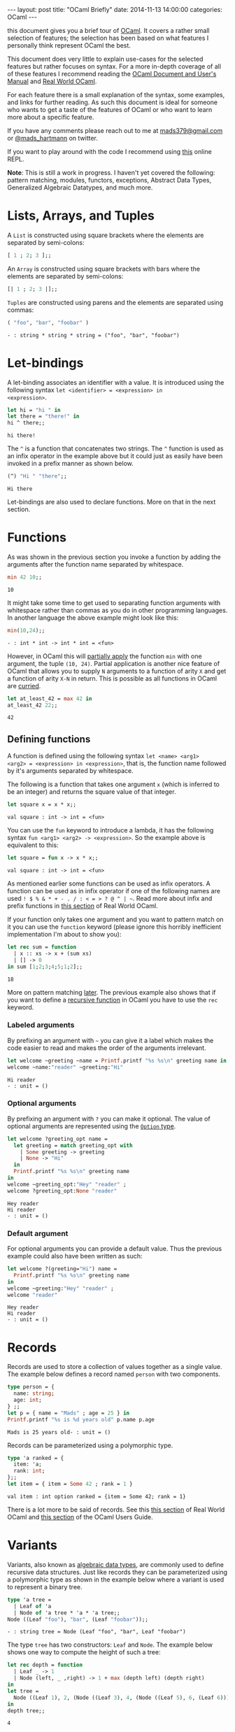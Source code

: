 #+STARTUP: showall
#+OPTIONS: toc:nil
#+OPTIONS: ^:nil
#+BEGIN_HTML
---
layout: post
title: "OCaml Briefly"
date:   2014-11-13 14:00:00
categories: OCaml
---
#+END_HTML

# (setq tuareg-interactive-buffer-name "*ocaml-toplevel*")

this document gives you a brief tour of [[https://ocaml.org/][OCaml]]. It covers a rather
small selection of features; the selection has been based on what
features I personally think represent OCaml the best.

This document does very little to explain use-cases for the selected
features but rather focuses on syntax. For a more in-depth coverage of
all of these features I recommend reading the [[http://caml.inria.fr/pub/docs/manual-ocaml/][OCaml Document and User's
Manual]] and [[https://realworldocaml.org/][Real World OCaml]].

For each feature there is a small explanation of the syntax, some
examples, and links for further reading. As such this document is
ideal for someone who wants to get a taste of the features of OCaml or
who want to learn more about a specific feature.

If you have any comments please reach out to me at [[mailto:mads379@gmail.com][mads379@gmail.com]]
or [[http://www.twitter.com/mads_hartmann][@mads_hartmann]] on twitter.

If you want to play around with the code I recommend using [[http://ocsigen.org/js_of_ocaml/2.5/files/toplevel/index.html][this]] online
REPL.

*Note*: This is still a work in progress. I haven't yet covered the
following: pattern matching, modules, functors, exceptions, Abstract
Data Types, Generalized Algebraic Datatypes, and much more.

#+TOC: headlines 3

* Lists, Arrays, and Tuples
A ~List~ is constructed using square brackets where the elements are
separated by semi-colons:
#+BEGIN_SRC ocaml :exports both
  [ 1 ; 2; 3 ];;
#+END_SRC

An ~Array~ is constructed using square brackets with bars where the
elements are separated by semi-colons:
#+BEGIN_SRC ocaml :exports both
  [| 1 ; 2; 3 |];;
#+END_SRC

~Tuples~ are constructed using parens and the elements are separated
using commas:
#+BEGIN_SRC ocaml :exports both
  ( "foo", "bar", "foobar" )
#+END_SRC
#+RESULTS:
: - : string * string * string = ("foo", "bar", "foobar")

* Let-bindings
A let-binding associates an identifier with a value. It is introduced
using the following syntax ~let <identifier> = <expression> in
<expression>~.
#+BEGIN_SRC ocaml :exports both
  let hi = "hi " in
  let there = "there!" in
  hi ^ there;;
#+END_SRC
#+RESULTS:
: hi there!

The ~^~ is a function that concatenates two strings. The ~^~ function
is used as an infix operator in the example above but it could just as
easily have been invoked in a prefix manner as shown below.
#+BEGIN_SRC ocaml :exports both
  (^) "Hi " "there";;
#+END_SRC
#+RESULTS:
: Hi there

Let-bindings are also used to declare functions. More on that in the
next section.

* Functions
As was shown in the previous section you invoke a function by adding
the arguments after the function name separated by whitespace.
#+BEGIN_SRC ocaml :exports both
  min 42 10;;
#+END_SRC
#+RESULTS:
: 10

It might take some time to get used to separating function arguments
with whitespace rather than commas as you do in other programming
languages. In another language the above example might look like this:
#+BEGIN_SRC ocaml :exports both
  min(10,24);;
#+END_SRC
#+RESULTS:
: - : int * int -> int * int = <fun>

However, in OCaml this will [[http://en.wikipedia.org/wiki/Partial_application][partially apply]] the function ~min~ with
one argument, the tuple ~(10, 24)~. Partial application is another
nice feature of OCaml that allows you to supply ~N~ arguments to a
function of arity ~X~ and get a function of arity ~X-N~ in
return. This is possible as all functions in OCaml are [[http://en.wikipedia.org/wiki/Currying][curried]].
#+BEGIN_SRC ocaml :exports both
  let at_least_42 = max 42 in
  at_least_42 22;;
#+END_SRC
#+RESULTS:
: 42

** Defining functions
 A function is defined using the following syntax ~let <name> <arg1>
<arg2> = <expression> in <expression>~, that is, the function name
followed by it's arguments separated by whitespace.

The following is a function that takes one argument ~x~ (which is
inferred to be an integer) and returns the square value of that
integer.
#+BEGIN_SRC ocaml :exports both
  let square x = x * x;;
#+END_SRC
#+RESULTS:
: val square : int -> int = <fun>

You can use the ~fun~ keyword to introduce a lambda, it has the
following syntax ~fun <arg1> <arg2> -> <expression>~. So the example
above is equivalent to this:
#+BEGIN_SRC ocaml :exports both
  let square = fun x -> x * x;;
#+END_SRC
#+RESULTS:
: val square : int -> int = <fun>

As mentioned earlier some functions can be used as infix operators. A
function can be used as in infix operator if one of the following
names are used ~! $ % & * + - . / : < = > ? @ ^ | ~~. Read more about
infix and prefix functions in [[https://realworldocaml.org/v1/en/html/variables-and-functions.html#prefix-and-infix-operators][this section]] of Real World OCaml.

If your function only takes one argument and you want to pattern match
on it you can use the ~function~ keyword (please ignore this horribly
inefficient implementation I'm about to show you):
#+BEGIN_SRC ocaml :exports both
  let rec sum = function
    | x :: xs -> x + (sum xs)
    | [] -> 0
  in sum [1;2;3;4;5;1;2];;
#+END_SRC
#+RESULTS:
: 18

More on pattern matching [[http://mads379.github.io/ocaml/2014/11/13/ocaml-briefly.html#sec-3-1][later]]. The previous example also shows that
if you want to define a [[http://en.wikipedia.org/wiki/Recursion_(computer_science)][recursive function]] in OCaml you have to use
the ~rec~ keyword.

*** Labeled arguments
By prefixing an argument with ~~~ you can give it a label which
makes the code easier to read and makes the order of the arguments
irrelevant.
#+BEGIN_SRC ocaml :exports both :result output
  let welcome ~greeting ~name = Printf.printf "%s %s\n" greeting name in
  welcome ~name:"reader" ~greeting:"Hi"
#+END_SRC
#+RESULTS:
: Hi reader
: - : unit = ()

*** Optional arguments
By prefixing an argument with ~?~ you can make it optional. The value
of optional arguments are represented using the [[https://realworldocaml.org/v1/en/html/a-guided-tour.html#options][~Option~ type]].
#+BEGIN_SRC ocaml :exports both :result output
  let welcome ?greeting_opt name =
    let greeting = match greeting_opt with
      | Some greeting -> greeting
      | None -> "Hi"
    in
    Printf.printf "%s %s\n" greeting name
  in
  welcome ~greeting_opt:"Hey" "reader" ;
  welcome ?greeting_opt:None "reader"
#+END_SRC
#+RESULTS:
: Hey reader
: Hi reader
: - : unit = ()

*** Default argument
For optional arguments you can provide a default value. Thus the
previous example could also have been written as such:
#+BEGIN_SRC ocaml :exports both :result output
  let welcome ?(greeting="Hi") name =
    Printf.printf "%s %s\n" greeting name
  in
  welcome ~greeting:"Hey" "reader" ;
  welcome "reader"
#+END_SRC
#+RESULTS:
: Hey reader
: Hi reader
: - : unit = ()

* Records
Records are used to store a collection of values together as a single
value. The example below defines a record named ~person~ with two
components.
#+BEGIN_SRC ocaml :exports both :result output
  type person = {
    name: string;
    age: int;
  } ;;
  let p = { name = "Mads" ; age = 25 } in
  Printf.printf "%s is %d years old" p.name p.age
#+END_SRC
#+RESULTS:
: Mads is 25 years old- : unit = ()

Records can be parameterized using a polymorphic type.
#+BEGIN_SRC ocaml :exports both :result output
  type 'a ranked = {
    item: 'a;
    rank: int;
  };;
  let item = { item = Some 42 ; rank = 1 }
#+END_SRC
#+RESULTS:
: val item : int option ranked = {item = Some 42; rank = 1}

There is a lot more to be said of records. See this [[https://realworldocaml.org/v1/en/html/records.html][this section]] of
Real World OCaml and [[http://caml.inria.fr/pub/docs/manual-ocaml/coreexamples.html#sec11][this section]] of the OCaml Users Guide.

* Variants
Variants, also known as [[http://en.wikipedia.org/wiki/Algebraic_data_type][algebraic data types]], are commonly used to
define recursive data structures. Just like records they can be
parameterized using a polymorphic type as shown in the example below
where a variant is used to represent a binary tree.
#+BEGIN_SRC ocaml :exports both
  type 'a tree =
    | Leaf of 'a
    | Node of 'a tree * 'a * 'a tree;;
  Node ((Leaf "foo"), "bar", (Leaf "foobar"));;
#+END_SRC
#+RESULTS:
: - : string tree = Node (Leaf "foo", "bar", Leaf "foobar")

The type ~tree~ has two constructors: ~Leaf~ and ~Node~. The example
below shows one way to compute the height of such a tree:
#+BEGIN_SRC ocaml :exports both
  let rec depth = function
    | Leaf _ -> 1
    | Node (left, _ ,right) -> 1 + max (depth left) (depth right)
  in
  let tree =
    Node ((Leaf 1), 2, (Node ((Leaf 3), 4, (Node ((Leaf 5), 6, (Leaf 6))))))
  in
  depth tree;;
#+END_SRC
#+RESULTS:
: 4

The example above uses the ~function~ keyword to define a function
that takes a single argument that is pattern matched on.

Variants are one of the most useful features of OCaml so it's well
worth spending some more time studying them. See [[https://realworldocaml.org/v1/en/html/variants.html][this section]] of Real
World OCaml for information on use-cases and best-practices.

** Polymorphic Variants
OCaml also has another type of variants that they call polymorphic
variants. When using polymorphic variants you do not need to define
the constructors prior to using them - you can think of them as an
ad-hoc version of the regular variants.
#+BEGIN_SRC ocaml :exports both
  let length_of_title book_title =
    match String.length book_title with
    | length when length <= 5  -> `Short
    | length when length <= 10 -> `Medium
    | _  -> `Long
  in
  length_of_title "The Hitchhiker's Guide to the Galaxy"
#+END_SRC
#+RESULTS:
: - : [> `Long | `Medium | `Short ] = `Long

Once again this feature is thoroughly covered in [[https://realworldocaml.org/v1/en/html/variants.html#polymorphic-variants][this section]] of Real
World OCaml.

** Extensible Variants
As the name suggests extensible variants are variants that can be
extended with new constructors.

This is a new feature that was introduced in OCaml 4.02 and as such I
haven't yet used these in my own code so I will stick to the examples
shown in the OCaml Users Manual.

#+BEGIN_SRC ocaml :exports both
  type attr = .. ;;
  type attr += Str of string ;;
  type attr +=
    | Int of int
    | Float of float ;;
#+END_SRC
#+RESULTS:
: type attr += Int of int | Float of float

For more information read this [[http://caml.inria.fr/pub/docs/manual-ocaml/extn.html#sec246][section]] of the OCaml Users Manual. This
features was released after Real World Ocaml and as such it isn't
covered in the book unfortunately. I look forward to then next
revision.
